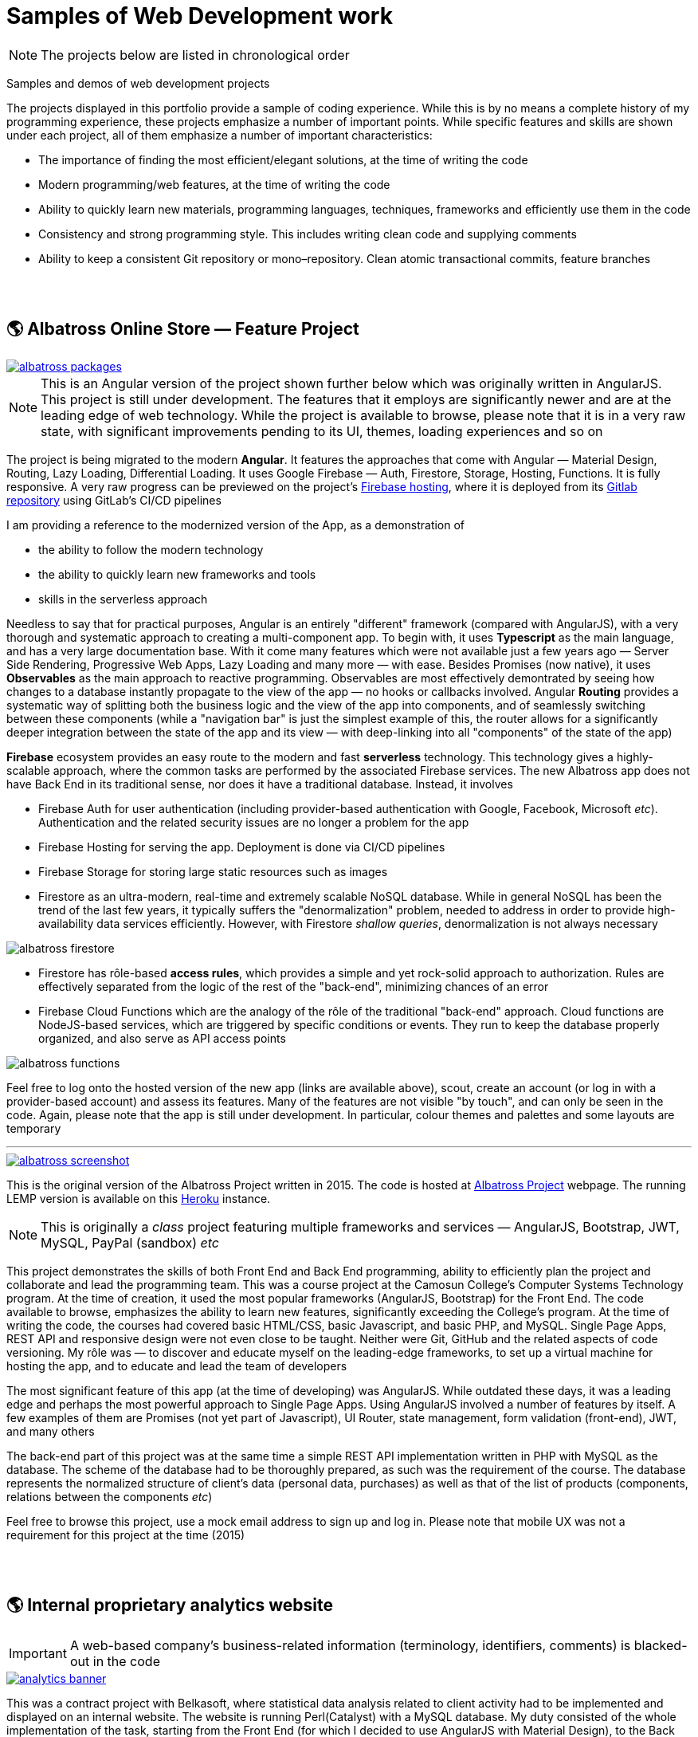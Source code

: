 = Samples of Web Development work

[NOTE]
====
The projects below are listed in chronological order
====

[.lead]
Samples and demos of web development projects

The projects displayed in this portfolio provide a sample of coding experience.
While this is by no means a complete history of my programming experience,
these projects emphasize a number of important points.
While specific features and skills are shown under each project, all of them
emphasize a number of important characteristics:

* The importance of finding the most efficient/elegant solutions, at the time of writing the code
* Modern programming/web features, at the time of writing the code
* Ability to quickly learn new materials, programming languages, techniques, frameworks and efficiently use them in the code
* Consistency and strong programming style.
  This includes writing clean code and supplying comments
* Ability to keep a consistent Git repository or mono–repository.
  Clean atomic transactional commits, feature branches


{empty} +
{empty} +

== &#x1f30e; Albatross Online Store — Feature Project

image::https://raw.githubusercontent.com/pasha-bolokhov/sample-work/master/albatross/albatross-packages.png[link=https://albatross-travel-agency.web.app]

[NOTE]
This is an Angular version of the project shown further below which was originally written in AngularJS.
This project is still under development.
The features that it employs are significantly newer and are at the leading edge of web technology.
While the project is available to browse, please note that it is in a very raw state,
with significant improvements pending to its UI, themes, loading experiences and so on

The project is being migrated to the modern *Angular*. It features the approaches that come with Angular — Material Design, Routing, Lazy Loading, Differential Loading.
It uses Google Firebase — Auth, Firestore, Storage, Hosting, Functions.
It is fully responsive.
A very raw progress can be previewed on the project's https://albatross-travel-agency.web.app[Firebase hosting], where it is deployed from its https://gitlab.com/pasha-bolokhov/albatross[Gitlab repository] using GitLab's CI/CD pipelines

I am providing a reference to the modernized version of the App, as a demonstration of

* the ability to follow the modern technology
* the ability to quickly learn new frameworks and tools
* skills in the serverless approach

Needless to say that for practical purposes, Angular is an entirely "different" framework (compared with AngularJS), with a very thorough and systematic approach to creating a multi-component app.
To begin with, it uses *Typescript* as the main language, and has a very large documentation base.
With it come many features which were not available just a few years ago — Server Side Rendering, Progressive Web Apps, Lazy Loading and many more — with ease.
Besides Promises (now native), it uses *Observables* as the main approach to reactive programming.
Observables are most effectively demontrated by seeing how changes to a database instantly propagate to the view of the app — no hooks or callbacks involved.
Angular *Routing* provides a systematic way of splitting both the business logic and the view of the app into components, and of seamlessly switching between these components (while a "navigation bar" is just the simplest example of this, the router allows for a significantly deeper integration between the state of the app and its view — with deep-linking into all "components" of the state of the app)

*Firebase* ecosystem provides an easy route to the modern and fast *serverless* technology.
This technology gives a highly-scalable approach,
where the common tasks are performed by the associated Firebase services.
The new Albatross app does not have Back End in its traditional sense,
nor does it have a traditional database.
Instead, it involves

* Firebase Auth for user authentication (including provider-based authentication with Google, Facebook, Microsoft _etc_).
  Authentication and the related security issues are no longer a problem for the app
* Firebase Hosting for serving the app. Deployment is done via CI/CD pipelines
* Firebase Storage for storing large static resources such as images
* Firestore as an ultra-modern, real-time and extremely scalable NoSQL database.
  While in general NoSQL has been the trend of the last few years, it typically suffers the "denormalization" problem, needed to address in order to provide high-availability data services efficiently.
  However, with Firestore _shallow queries_, denormalization is not always necessary

image::https://raw.githubusercontent.com/pasha-bolokhov/sample-work/master/albatross/albatross-firestore.png[]

* Firestore has rôle-based *access rules*, which provides a simple and yet rock-solid approach
to authorization. Rules are effectively separated from the logic of the rest of the "back-end",
minimizing chances of an error
* Firebase Cloud Functions which are the analogy of the rôle of the traditional "back-end" approach.
Cloud functions are NodeJS-based services, which are triggered by specific conditions or events.
They run to keep the database properly organized, and also serve as API access points

image::https://raw.githubusercontent.com/pasha-bolokhov/sample-work/master/albatross/albatross-functions.png[]

Feel free to log onto the hosted version of the new app (links are available above), scout, create an account (or log in with a provider-based account) and assess its features. Many of the features are not visible "by touch", and can only be seen in the code.
Again, please note that the app is still under development.
In particular, colour themes and palettes and some layouts are temporary

''''

image::https://raw.githubusercontent.com/pasha-bolokhov/sample-work/master/albatross/albatross-screenshot.png[link=https://albatross-travel-app.herokuapp.com]

This is the original version of the Albatross Project written in 2015.
The code is hosted at https://gitlab.com/pasha-bolokhov/albatross-travel[Albatross Project] webpage.
The running LEMP version is available on this
https://albatross-travel-app.herokuapp.com[Heroku] instance.

[NOTE]
This is originally a _class_ project featuring multiple frameworks and services — AngularJS, Bootstrap, JWT, MySQL, PayPal (sandbox) _etc_

This project demonstrates the skills of both Front End and Back End programming,
ability to efficiently plan the project and collaborate and lead the programming team.
This was a course project at the Camosun College's Computer Systems Technology program.
At the time of creation, it used the most popular frameworks (AngularJS, Bootstrap) for the Front End.
The code available to browse, emphasizes the ability to learn new features, significantly exceeding the College's program.
At the time of writing the code, the courses had covered basic HTML/CSS, basic Javascript, and basic PHP, and MySQL.
Single Page Apps, REST API and responsive design were not even close to be taught.
Neither were Git, GitHub and the related aspects of code versioning.
My rôle was — to discover and educate myself on the leading-edge frameworks, to set up a virtual machine for hosting the app, and to educate and lead the team of developers

The most significant feature of this app (at the time of developing) was AngularJS.
While outdated these days, it was a leading edge and perhaps the most powerful approach to Single Page Apps.
Using AngularJS involved a number of features by itself. A few examples of them are Promises (not yet part of Javascript), UI Router, state management, form validation (front-end), JWT, and many others

The back-end part of this project was at the same time a simple REST API implementation written in PHP with MySQL as the database.
The scheme of the database had to be thoroughly prepared, as such was the requirement of the course.
The database represents the normalized structure of client's data (personal data, purchases) as well as that of the list of products (components, relations between the components _etc_)

Feel free to browse this project, use a mock email address to sign up and log in. Please note that mobile UX was not a requirement for this project at the time (2015)


{empty} +
{empty} +

== &#x1f30e; Internal proprietary analytics website

[IMPORTANT]
====
A web-based company's business-related information (terminology, identifiers, comments) is blacked-out in the code
====

image::https://raw.githubusercontent.com/pasha-bolokhov/sample-work/master/analytics/analytics-banner.png[link=https://github.com/pasha-bolokhov-cs/sample-work/tree/master/analytics]


This was a contract project with Belkasoft, where statistical data analysis related to client activity had to be implemented and displayed on an internal website.
The website is running Perl(Catalyst) with a MySQL database.
My duty consisted of the whole implementation of the task, starting from the Front End (for which I decided to use AngularJS with Material Design), to the Back End, where the actual calculations and REST API had to be done.
I chose Google Charts as a third-party tool for graphical representation of the results

The website is shown on picture
https://raw.githubusercontent.com/pasha-bolokhov/sample-work/master/analytics/analytics-screenshot.png[Request Analytics Screenshot].

The relevant "de-classified" code is at
https://github.com/pasha-bolokhov-cs/sample-work/tree/master/analytics[Request Analytics Code].

I am providing this reference as a demonstration of

* the ability to find and exploit the most efficient services (Google Charts in this case)
* skills in implementing REST API


{empty} +
{empty} +

== &#x1f30e; Slope-It Google Sheets Add-on

image::https://raw.githubusercontent.com/pasha-bolokhov/sample-work/master/slope-it/slope-it-screenshot.png[link=https://slope-it-tool.web.app]

This is an add-on for statistical calculations in Google Sheets.
It is installable via its https://gsuite.google.com/marketplace/app/slopeit/1088613043056[G Suite Marketplace] listing

This app assists students in their routine tasks during the laboratory.
Such tasks are relatively easy to perform, but are tedious, and prone to errors.
This app does such calculations quickly and effectively, providing a convenient interface

The add-ons for Google Docs are written in App Script (Javascript).
The main part of the app constitutes the Back End (since it has read/write access to Google Docs).
The UI elements that are built on top of Google Docs constitute the Front End.
Front End functions are able to call the Back End functions

Publishing the app is a long process, involving the design of logo and promo images, registration and verification of accounts and so on (without publishing, only the owner is able to use the app, unless the owner "shares" it with others).
As with other installable apps, clients need to grant the app access to their documents.
This requires verification of the developer by Google

I am presenting this app as a demonstration of

* the ability to learn proprietary framework
* the ability to publish an app in a popular marketplace
